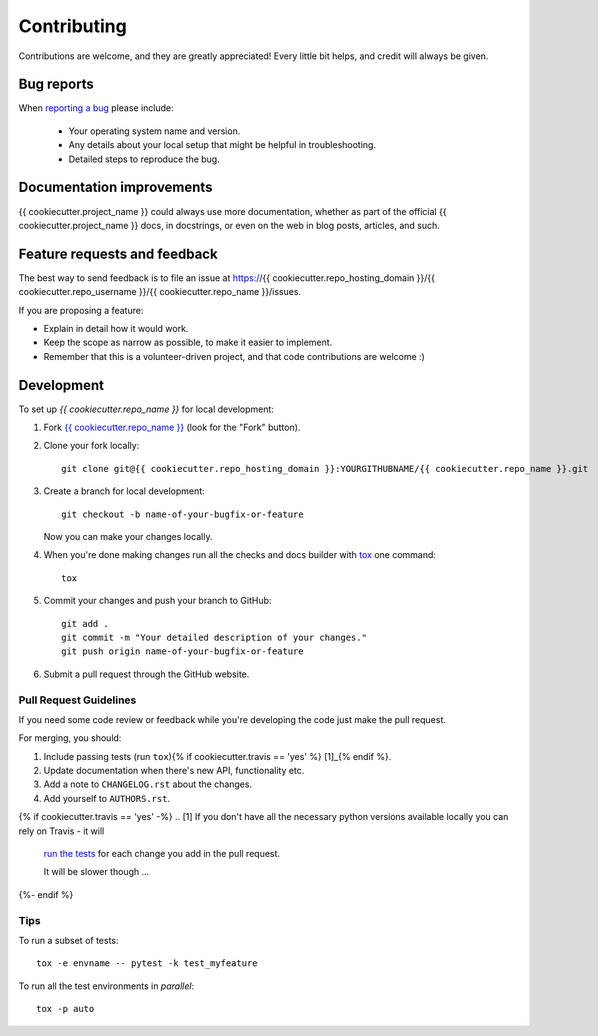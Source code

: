 ============
Contributing
============

Contributions are welcome, and they are greatly appreciated! Every
little bit helps, and credit will always be given.

Bug reports
===========

When `reporting a bug <https://{{ cookiecutter.repo_hosting_domain }}/{{ cookiecutter.repo_username }}/{{ cookiecutter.repo_name }}/issues>`_ please include:

    * Your operating system name and version.
    * Any details about your local setup that might be helpful in troubleshooting.
    * Detailed steps to reproduce the bug.

Documentation improvements
==========================

{{ cookiecutter.project_name }} could always use more documentation, whether as part of the
official {{ cookiecutter.project_name }} docs, in docstrings, or even on the web in blog posts,
articles, and such.

Feature requests and feedback
=============================

The best way to send feedback is to file an issue at https://{{ cookiecutter.repo_hosting_domain }}/{{ cookiecutter.repo_username }}/{{ cookiecutter.repo_name }}/issues.

If you are proposing a feature:

* Explain in detail how it would work.
* Keep the scope as narrow as possible, to make it easier to implement.
* Remember that this is a volunteer-driven project, and that code contributions are welcome :)

Development
===========

To set up `{{ cookiecutter.repo_name }}` for local development:

1. Fork `{{ cookiecutter.repo_name }} <https://{{ cookiecutter.repo_hosting_domain }}/{{ cookiecutter.repo_username }}/{{ cookiecutter.repo_name }}>`_
   (look for the "Fork" button).
2. Clone your fork locally::

    git clone git@{{ cookiecutter.repo_hosting_domain }}:YOURGITHUBNAME/{{ cookiecutter.repo_name }}.git

3. Create a branch for local development::

    git checkout -b name-of-your-bugfix-or-feature

   Now you can make your changes locally.

4. When you're done making changes run all the checks and docs builder with `tox <https://tox.readthedocs.io/en/latest/install.html>`_ one command::

    tox

5. Commit your changes and push your branch to GitHub::

    git add .
    git commit -m "Your detailed description of your changes."
    git push origin name-of-your-bugfix-or-feature

6. Submit a pull request through the GitHub website.

Pull Request Guidelines
-----------------------

If you need some code review or feedback while you're developing the code just make the pull request.

For merging, you should:

1. Include passing tests (run ``tox``){% if cookiecutter.travis == 'yes' %} [1]_{% endif %}.
2. Update documentation when there's new API, functionality etc.
3. Add a note to ``CHANGELOG.rst`` about the changes.
4. Add yourself to ``AUTHORS.rst``.

{% if cookiecutter.travis == 'yes' -%}
.. [1] If you don't have all the necessary python versions available locally you can rely on Travis - it will
       `run the tests <https://travis-ci.org/{{ cookiecutter.repo_username }}/{{ cookiecutter.repo_name }}/pull_requests>`_ for each change you add in the pull request.

       It will be slower though ...
{%- endif %}

Tips
----

To run a subset of tests::

    tox -e envname -- pytest -k test_myfeature

To run all the test environments in *parallel*::

    tox -p auto
